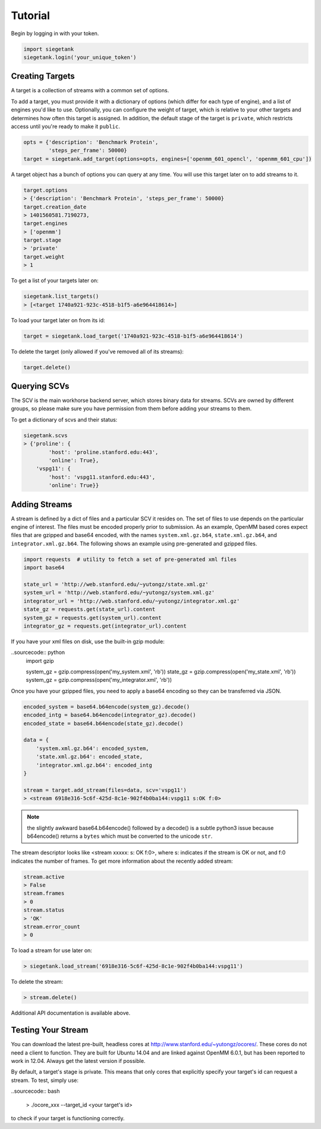 Tutorial
===============

Begin by logging in with your token.

.. sourcecode:: python

    import siegetank
    siegetank.login('your_unique_token')


Creating Targets
----------------

A target is a collection of streams with a common set of options.

To add a target, you must provide it with a dictionary of options (which differ for each type of engine), and a list of engines you'd like to use. Optionally, you can configure the weight of target, which is relative to your other targets and determines how often this target is assigned. In addition, the default stage of the target is ``private``, which restricts access until you're ready to make it ``public``.

.. sourcecode:: python
    
    opts = {'description': 'Benchmark Protein',
            'steps_per_frame': 50000}
    target = siegetank.add_target(options=opts, engines=['openmm_601_opencl', 'openmm_601_cpu'])

A target object has a bunch of options you can query at any time. You will use this target later on to add streams to it.

.. sourcecode:: python

    target.options
    > {'description': 'Benchmark Protein', 'steps_per_frame': 50000}
    target.creation_date
    > 1401560581.7190273,
    target.engines
    > ['openmm']
    target.stage
    > 'private'
    target.weight
    > 1

To get a list of your targets later on:

.. sourcecode:: python

    siegetank.list_targets()
    > [<target 1740a921-923c-4518-b1f5-a6e964418614>]

To load your target later on from its id:

.. sourcecode:: python

    target = siegetank.load_target('1740a921-923c-4518-b1f5-a6e964418614')

To delete the target (only allowed if you've removed all of its streams):

.. sourcecode:: python

    target.delete()

Querying SCVs
-------------

The SCV is the main workhorse backend server, which stores binary data for streams. SCVs are owned by different groups, so please make sure you have permission from them before adding your streams to them.

To get a dictionary of scvs and their status:

.. sourcecode:: python

    siegetank.scvs
    > {'proline': {
            'host': 'proline.stanford.edu:443',
            'online': True},
        'vspg11': {
            'host': 'vspg11.stanford.edu:443',
            'online': True}}

Adding Streams
--------------

A stream is defined by a dict of files and a particular SCV it resides on. The set of files to use depends on the particular engine of interest. The files must be encoded properly prior to submission. As an example, OpenMM based cores expect files that are gzipped and base64 encoded, with the names ``system.xml.gz.b64``, ``state.xml.gz.b64``, and ``integrator.xml.gz.b64``. The following shows an example using pre-generated and gzipped files.

.. sourcecode:: python

    import requests  # utility to fetch a set of pre-generated xml files
    import base64

    state_url = 'http://web.stanford.edu/~yutongz/state.xml.gz'
    system_url = 'http://web.stanford.edu/~yutongz/system.xml.gz'
    integrator_url = 'http://web.stanford.edu/~yutongz/integrator.xml.gz'
    state_gz = requests.get(state_url).content
    system_gz = requests.get(system_url).content
    integrator_gz = requests.get(integrator_url).content

If you have your xml files on disk, use the built-in gzip module:

..sourcecode:: python
    import gzip

    system_gz = gzip.compress(open('my_system.xml', 'rb'))
    state_gz = gzip.compress(open('my_state.xml', 'rb'))
    system_gz = gzip.compress(open('my_integrator.xml', 'rb'))

Once you have your gzipped files, you need to apply a base64 encoding so they can be transferred via JSON.

.. sourcecode:: python

    encoded_system = base64.b64encode(system_gz).decode()
    encoded_intg = base64.b64encode(integrator_gz).decode()
    encoded_state = base64.b64encode(state_gz).decode()

    data = {
        'system.xml.gz.b64': encoded_system,
        'state.xml.gz.b64': encoded_state,
        'integrator.xml.gz.b64': encoded_intg
    }

    stream = target.add_stream(files=data, scv='vspg11')
    > <stream 6918e316-5c6f-425d-8c1e-902f4b0ba144:vspg11 s:OK f:0>

.. note:: the slightly awkward base64.b64encode() followed by a decode() is a subtle python3 issue because b64encode() returns a ``bytes`` which must be converted to the unicode ``str``.

The stream descriptor looks like <stream xxxxx: s: OK f:0>, where s: indicates if the stream is OK or not, and f:0 indicates the number of frames. To get more information about the recently added stream:

.. sourcecode:: python

    stream.active
    > False
    stream.frames
    > 0
    stream.status
    > 'OK'
    stream.error_count
    > 0

To load a stream for use later on:

.. sourcecode:: python

    > siegetank.load_stream('6918e316-5c6f-425d-8c1e-902f4b0ba144:vspg11')

To delete the stream:

.. sourcecode:: python

    > stream.delete()

Additional API documentation is available above.

Testing Your Stream
-------------------

You can download the latest pre-built, headless cores at http://www.stanford.edu/~yutongz/ocores/. These cores do not need a client to function. They are built for Ubuntu 14.04 and are linked against OpenMM 6.0.1, but has been reported to work in 12.04. Always get the latest version if possible.

By default, a target's stage is private. This means that only cores that explicitly specify your target's id can request a stream. To test, simply use:

..sourcecode:: bash
    
    > ./ocore_xxx --target_id <your target's id>

to check if your target is functioning correctly.